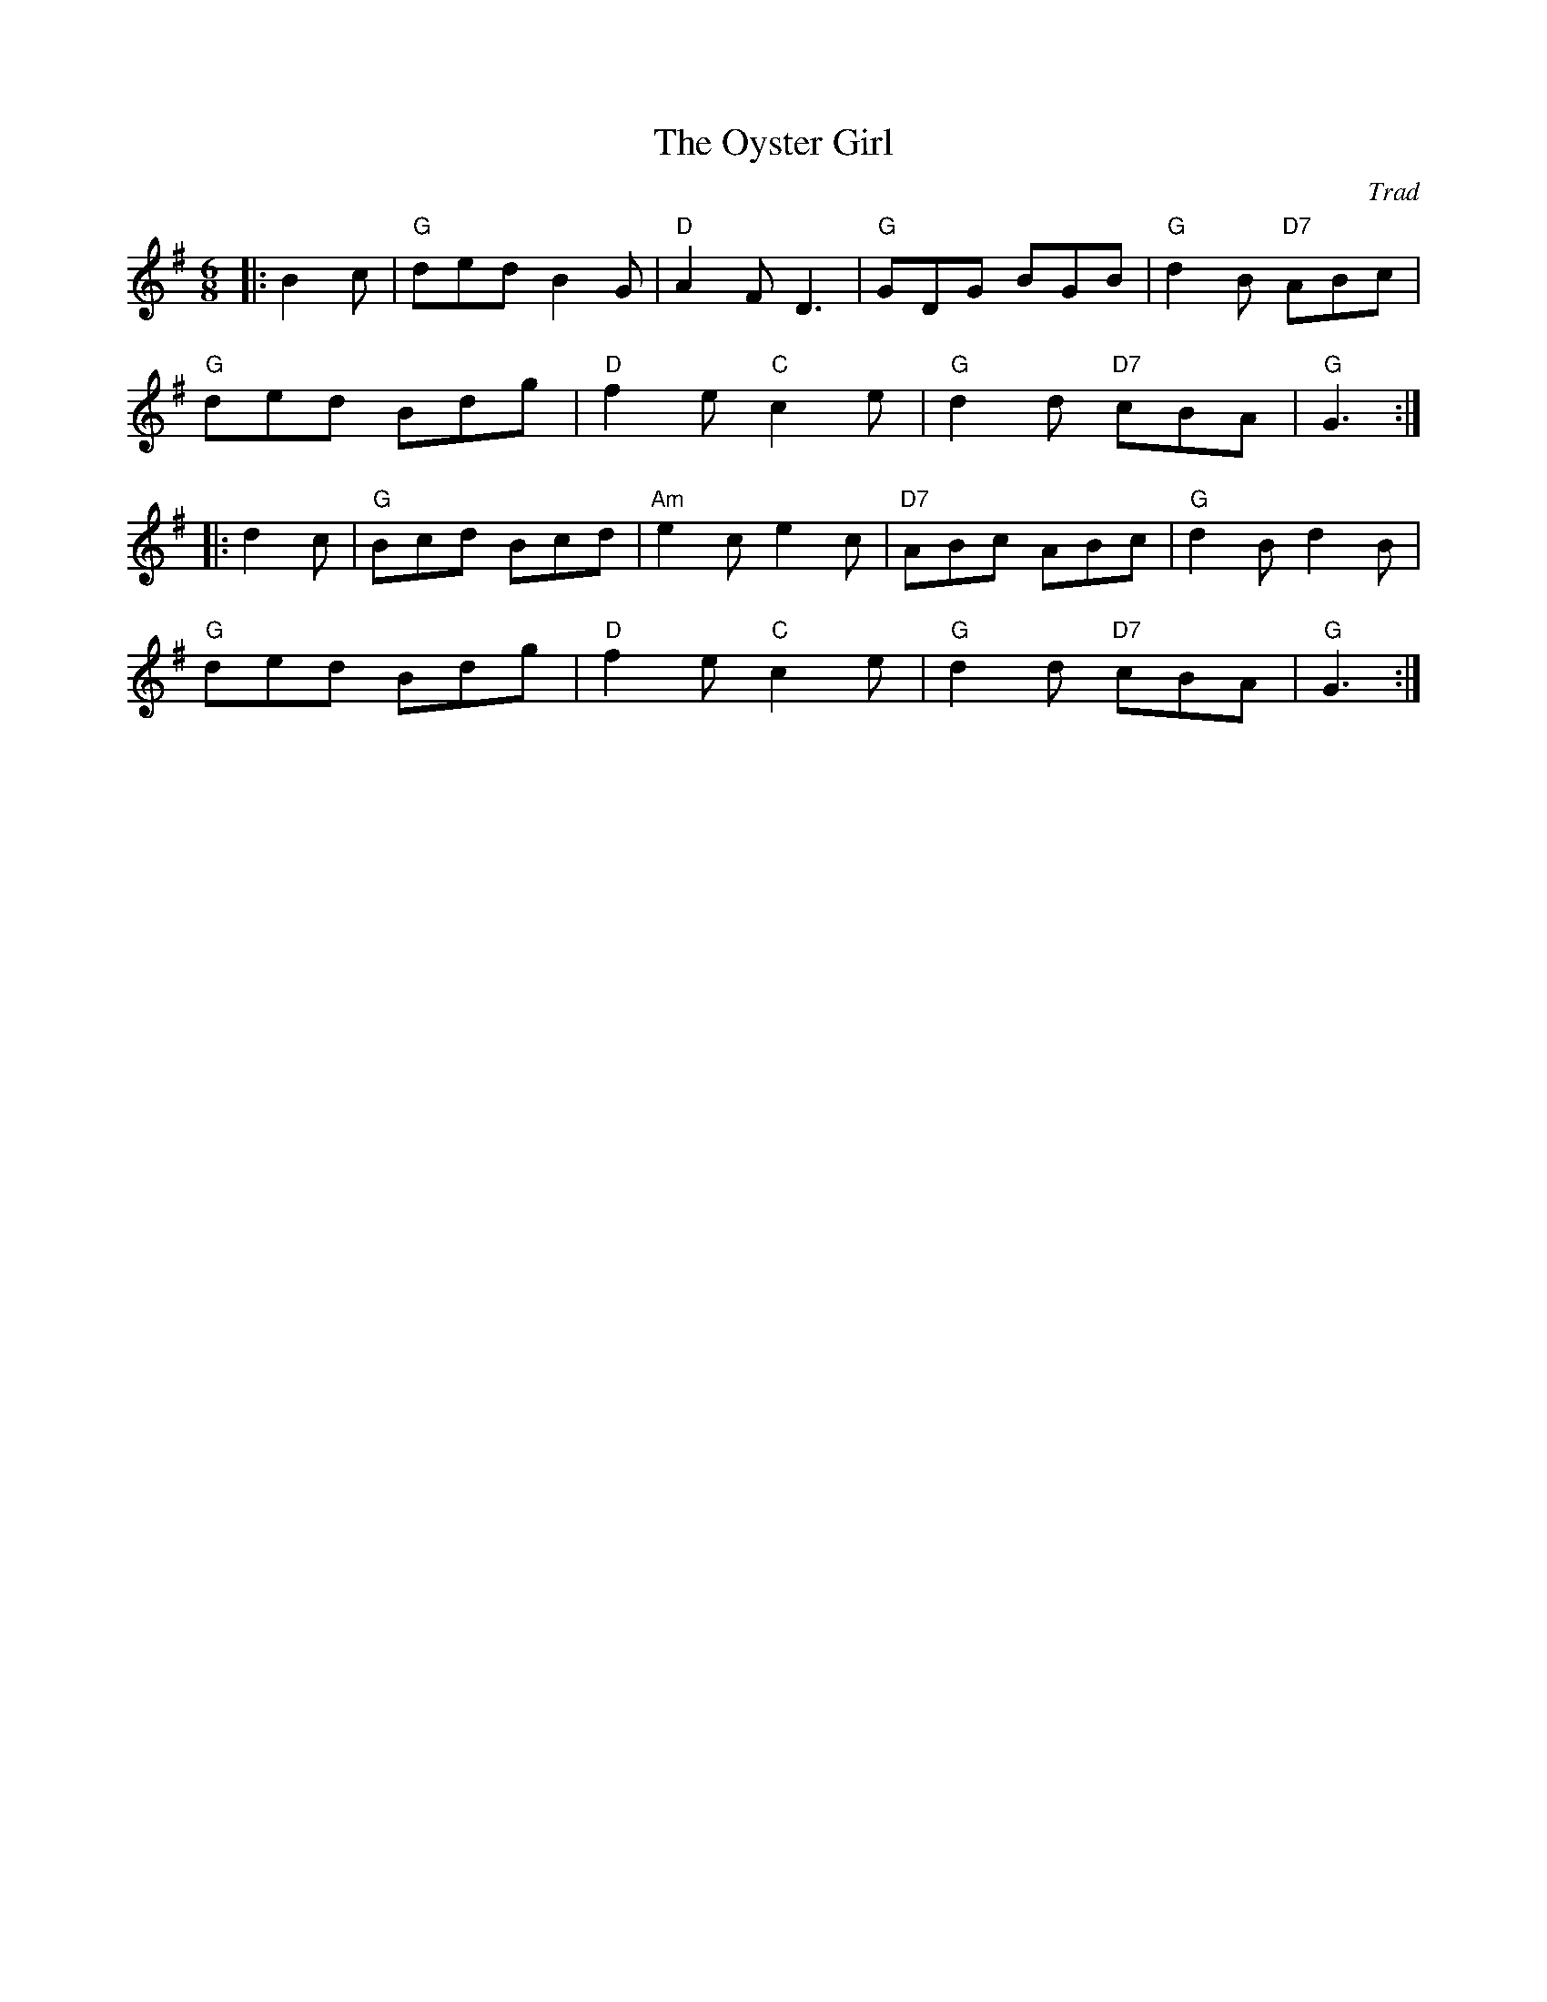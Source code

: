 X: 1
T: Oyster Girl, The
C: Trad
R: Jig
M: 6/8
L: 1/8
K: Gmaj
Z: ABC transcription by Verge Roller
r: 32
|:  B2 c | "G" ded B2 G | "D" A2 F D3 | "G" GDG BGB | "G" d2 B "D7" ABc |
"G" ded Bdg | "D" f2 e "C" c2 e | "G" d2 d "D7" cBA | "G" G3 :|
|: d2 c | "G" Bcd Bcd | "Am" e2 c e2 c| "D7" ABc ABc | "G" d2 B d2 B |
"G" ded Bdg | "D" f2 e "C" c2 e | "G" d2  d "D7" cBA | "G" G3 :|
